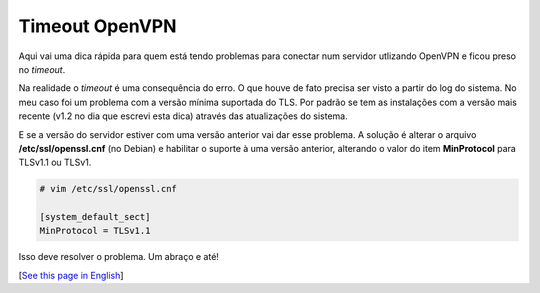 Timeout OpenVPN
===============

.. lang: pt-br

.. tags: linux-br

Aqui vai uma dica rápida para quem está tendo problemas para conectar num servidor utlizando OpenVPN e ficou preso no *timeout*.

Na realidade o *timeout* é uma consequência do erro. O que houve de fato precisa ser visto a partir do log do sistema. No meu caso foi um problema com a versão mínima suportada do TLS. Por padrão se tem as instalações com a versão mais recente (v1.2 no dia que escrevi esta dica) através das atualizações do sistema.

E se a versão do servidor estiver com uma versão anterior vai dar esse problema. A solução é alterar o arquivo **/etc/ssl/openssl.cnf** (no Debian) e habilitar o suporte à uma versão anterior, alterando o valor do item **MinProtocol** para TLSv1.1 ou TLSv1.

.. code:: shell

    # vim /etc/ssl/openssl.cnf

    [system_default_sect]
    MinProtocol = TLSv1.1

Isso deve resolver o problema. Um abraço e até!

[`See this page in English`_]

.. _`See this page in English`: /post/openvpn-timeout
